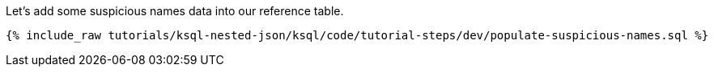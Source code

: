 Let's add some suspicious names data into our reference table.

+++++
<pre class="snippet"><code class="sql">{% include_raw tutorials/ksql-nested-json/ksql/code/tutorial-steps/dev/populate-suspicious-names.sql %}</code></pre>
+++++
